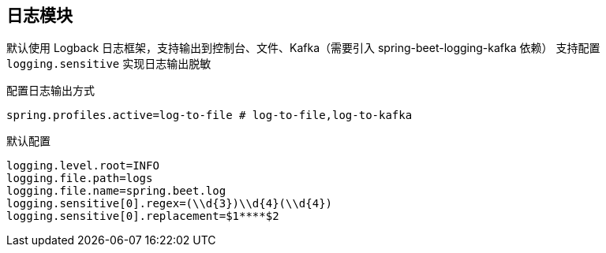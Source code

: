 == 日志模块

默认使用 Logback 日志框架，支持输出到控制台、文件、Kafka（需要引入 spring-beet-logging-kafka 依赖）
支持配置 `logging.sensitive` 实现日志输出脱敏

配置日志输出方式

----
spring.profiles.active=log-to-file # log-to-file,log-to-kafka
----

默认配置

----
logging.level.root=INFO
logging.file.path=logs
logging.file.name=spring.beet.log
logging.sensitive[0].regex=(\\d{3})\\d{4}(\\d{4})
logging.sensitive[0].replacement=$1****$2
----
